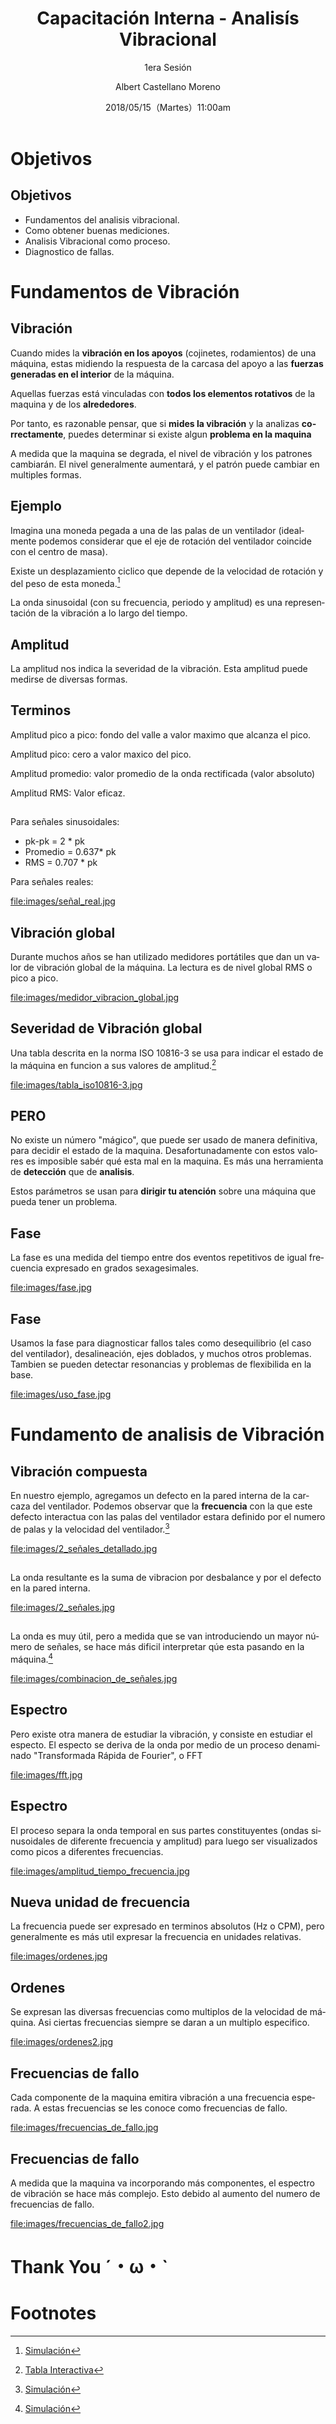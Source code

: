 #+TITLE: Capacitación Interna - Analisís Vibracional
#+SUBTITLE: 1era Sesión 
#+DATE: 2018/05/15（Martes）11:00am
#+AUTHOR: Albert Castellano Moreno
#+EMAIL: acastemoreno@gmail.com
#+OPTIONS: author:t c:nil creator:comment d:(not "LOGBOOK") date:t
#+OPTIONS: e:t email:nil f:t inline:t num:nil p:nil pri:nil stat:t
#+OPTIONS: tags:t tasks:t tex:t timestamp:t toc:nil todo:t |:t
#+CREATOR: Emacs 25.2.1
#+DESCRIPTION:
#+EXCLUDE_TAGS: noexport
#+KEYWORDS:
#+LANGUAGE: es
#+SELECT_TAGS: export

#+FAVICON: images/logo-csi.jpg
#+ICON: images/logo-csi.jpg

* Objetivos
  :PROPERTIES:
  :SLIDE:    segue dark quote
  :ASIDE:    right bottom
  :ARTICLE:  flexbox vleft auto-fadein
  :END:

** Objetivos
- Fundamentos del analisis vibracional.
- Como obtener buenas mediciones.
- Analisis Vibracional como proceso.
- Diagnostico de fallas.

* Fundamentos de Vibración
  :PROPERTIES:
  :SLIDE:    segue dark quote
  :ASIDE:    right bottom
  :ARTICLE:  flexbox vleft auto-fadein
  :END:

** Vibración
Cuando mides la *vibración en los apoyos* (cojinetes, rodamientos) de una máquina, estas midiendo la respuesta de la carcasa del apoyo a las *fuerzas generadas en el interior* de la máquina.

Aquellas fuerzas está vinculadas con *todos los elementos rotativos* de la maquina y de los *alrededores*.

Por tanto, es razonable pensar, que si *mides la vibración* y la analizas *correctamente*, puedes determinar si existe algun *problema en la maquina*

A medida que la maquina se degrada, el nivel de vibración y los patrones cambiarán. El nivel generalmente aumentará, y el patrón puede cambiar en multiples formas.
** Ejemplo
Imagina una moneda pegada a una de las palas de un ventilador (idealmente podemos considerar que el eje de rotación del ventilador coincide con el centro de masa).

Existe un desplazamiento ciclico que depende de la velocidad de rotación y del peso de esta moneda.[fn:1]

La onda sinusoidal (con su frecuencia, periodo y amplitud) es una representación de la vibración a lo largo del tiempo.

** Amplitud
La amplitud nos indica la severidad de la vibración. Esta amplitud puede medirse de diversas formas.
#+BEGIN_CENTER
#+ATTR_HTML: :width 700px
[[file:images/amplitud_tipos.jpg]]
#+END_CENTER
** Terminos
Amplitud pico a pico: fondo del valle a valor maximo que alcanza el pico.

Amplitud pico: cero a valor maxico del pico.

Amplitud promedio: valor promedio de la onda rectificada (valor absoluto)

Amplitud RMS: Valor eficaz.
**  
Para señales sinusoidales:
- pk-pk = 2 * pk
- Promedio = 0.637* pk
- RMS = 0.707 * pk
Para señales reales:
#+BEGIN_CENTER
#+ATTR_HTML: :width 650px
file:images/señal_real.jpg
#+END_CENTER
** Vibración global
Durante muchos años se han utilizado medidores portátiles que dan un valor de vibración global de la máquina. La lectura es de nivel global RMS o pico a pico.
#+BEGIN_CENTER
#+ATTR_HTML: :width 130px
file:images/medidor_vibracion_global.jpg
#+END_CENTER
** Severidad de Vibración global
Una tabla descrita en la norma ISO 10816-3 se usa para indicar el estado de la máquina en funcion a sus valores de amplitud.[fn:2]
#+BEGIN_CENTER
#+ATTR_HTML: :width 400px
file:images/tabla_iso10816-3.jpg
#+END_CENTER
** PERO
No existe un número "mágico", que puede ser usado de manera definitiva, para decidir el estado de la maquina. Desafortunadamente con estos valores es imposible sabér qué esta mal en la maquina. Es más una herramienta de *detección* que de *analisis*.

Estos parámetros se usan para *dirigir tu atención* sobre una máquina que pueda tener un problema. 

** Fase
La fase es una medida del tiempo entre dos eventos repetitivos de igual frecuencia expresado en grados sexagesimales. 
#+BEGIN_CENTER
#+ATTR_HTML: :width 650px
file:images/fase.jpg
#+END_CENTER
** Fase
Usamos la fase para diagnosticar fallos tales como desequilibrio (el caso del ventilador), desalineación, ejes doblados, y muchos otros problemas. Tambien se pueden detectar resonancias y problemas de flexibilida en la base.
#+BEGIN_CENTER
#+ATTR_HTML: :width 650px
file:images/uso_fase.jpg
#+END_CENTER
* Fundamento de analisis de Vibración
  :PROPERTIES:
  :SLIDE:    segue dark quote
  :ASIDE:    right bottom
  :ARTICLE:  flexbox vleft auto-fadein
  :END:
** Vibración compuesta
En nuestro ejemplo, agregamos un defecto en la pared interna de la carcaza del ventilador. Podemos observar que la *frecuencia* con la que este defecto interactua con las palas del ventilador estara definido por el numero de palas y la velocidad del ventilador.[fn:3]
#+BEGIN_CENTER
#+ATTR_HTML: :width 600px
file:images/2_señales_detallado.jpg
#+END_CENTER
** 
La onda resultante es la suma de vibracion por desbalance y por el defecto en la pared interna.
#+BEGIN_CENTER
#+ATTR_HTML: :width 800px
file:images/2_señales.jpg
#+END_CENTER
** 
La onda es muy útil, pero a medida que se van introduciendo un mayor número de señales, se hace más dificil interpretar qúe esta pasando en la máquina.[fn:4]
#+BEGIN_CENTER
#+ATTR_HTML: :width 700px
file:images/combinacion_de_señales.jpg
#+END_CENTER
** Espectro
Pero existe otra manera de estudiar la vibración, y consiste en estudiar el especto. El especto se deriva de la onda por medio de un proceso denaminado "Transformada Rápida de Fourier", o FFT
#+BEGIN_CENTER
#+ATTR_HTML: :width 280px
file:images/fft.jpg
#+END_CENTER
** Espectro
El proceso separa la onda temporal en sus partes constituyentes (ondas sinusoidales de diferente frecuencia y amplitud) para luego ser visualizados como picos a diferentes frecuencias.
#+BEGIN_CENTER
#+ATTR_HTML: :width 500px
file:images/amplitud_tiempo_frecuencia.jpg
#+END_CENTER
** Nueva unidad de frecuencia
La frecuencia puede ser expresado en terminos absolutos (Hz o CPM), pero generalmente es más util expresar la frecuencia en unidades relativas.
#+BEGIN_CENTER
#+ATTR_HTML: :width 650px
file:images/ordenes.jpg
#+END_CENTER
** Ordenes
Se expresan las diversas frecuencias como multiplos de la velocidad de máquina. Asi ciertas frecuencias siempre se daran a un multiplo especifico. 
#+BEGIN_CENTER
#+ATTR_HTML: :width 600px
file:images/ordenes2.jpg
#+END_CENTER
** Frecuencias de fallo
Cada componente de la maquina emitira vibración a una frecuencia esperada. A estas frecuencias se les conoce como frecuencias de fallo.
#+BEGIN_CENTER
#+ATTR_HTML: :width 500px
file:images/frecuencias_de_fallo.jpg
#+END_CENTER
** Frecuencias de fallo
A medida que la maquina va incorporando más componentes, el espectro de vibración se hace más complejo. Esto debido al aumento del numero de frecuencias de fallo.
#+BEGIN_CENTER
#+ATTR_HTML: :width 500px
file:images/frecuencias_de_fallo2.jpg
#+END_CENTER
* Thank You ˊ・ω・ˋ
:PROPERTIES:
:SLIDE: thank-you-slide segue
:ASIDE: right
:ARTICLE: flexbox vleft auto-fadein
:END:
* Footnotes

[fn:1] [[http://www.mobiusinstitute.com/site2/analysistools.asp?LinkID=4001&Title=SIMULATOR:%20Fan%20vibration&URL=http://www.mobiusinstitute.com/assets/0/1208/fbe75459-aa77-4f3d-8309-c5f481cbdf3e.swf&Html1=%3Cp%3EAdjust%20the%20speed%20and%20amplitude%20of%20vibration%20in%20this%20animated%20fan%20and%20see%20how%20these%20two%20varibales%20effect%20the%20time%20waveform.%20As%20you%20increase%20the%20speed,%20the%20wavelength%20of%20the%20sine%20wave%20decreases.%20As%20you%20increase%20the%20amplitude,%20the%20height%20of%20the%20sine%20wave%20increases.%20This%20simulator%20will%20help%20you%20to%20understand%20the%20relationship%20between%20the%20movement%20of%20the%20fan%20and%20the%20vibration%20produced%20by%20its%20movement.%3C/p%3E][Simulación]]
[fn:2] [[http://www.mobiusinstitute.com/site2/analysistools.asp?LinkID=4001&Title=SEVERITY%20CHART:%20ISO%2010816%20Velocity&URL=http://www.mobiusinstitute.com/assets/0/919/93e15d04-f6a0-44a2-b899-787c3e3fcb5f.swf&Html1=%3Cp%3EISO%2010816%20Velocity%20-%20interactive%20vibration%20severity%20chart.%20%20This%20interactive%20ISO%20vibration%20severity%20chart%20provides%20vibration%20limits%20in%20units%20of%20velocity%20for%20typical%20machines.%20%20Press%20the%20%22unit%22%20button%20at%20the%20bottom%20right%20of%20the%20graph%20to%20toggle%20betwee%20metric%20and%20imperial%20units.%3C/p%3E][Tabla Interactiva]]
[fn:3] [[http://www.mobiusinstitute.com/site2/analysistools.asp?LinkID=4001&Title=SIMULATOR:%20Signal%20generator&URL=http://www.mobiusinstitute.com/assets/0/1208/82902e15-57db-4436-9e47-76c502fcff0d.swf&Html1=%3Cp%3EThis%20signal%20generator%20will%20help%20you%20understand%20how%20the%20waveform%20relates%20to%20the%20spectrum.%20%20You%20can%20add%20two%20or%20more%20signals%20together%20and%20see%20the%20resultant%20spectrum.%20You%20can%20also%20play%20with%20amplitude%20and%20frequency%20modulation%20as%20well%20as%20see%20how%20different%20windows%20affect%20the%20signal.%3C/p%3E][Simulación]]
[fn:4] [[http://www.mobiusinstitute.com/site2/analysistools.asp?LinkID=4001&Title=SIMULATOR:%20Signal%20generator&URL=http://www.mobiusinstitute.com/assets/0/1208/82902e15-57db-4436-9e47-76c502fcff0d.swf&Html1=%3Cp%3EThis%20signal%20generator%20will%20help%20you%20understand%20how%20the%20waveform%20relates%20to%20the%20spectrum.%20%20You%20can%20add%20two%20or%20more%20signals%20together%20and%20see%20the%20resultant%20spectrum.%20You%20can%20also%20play%20with%20amplitude%20and%20frequency%20modulation%20as%20well%20as%20see%20how%20different%20windows%20affect%20the%20signal.%3C/p%3E][Simulación]]

